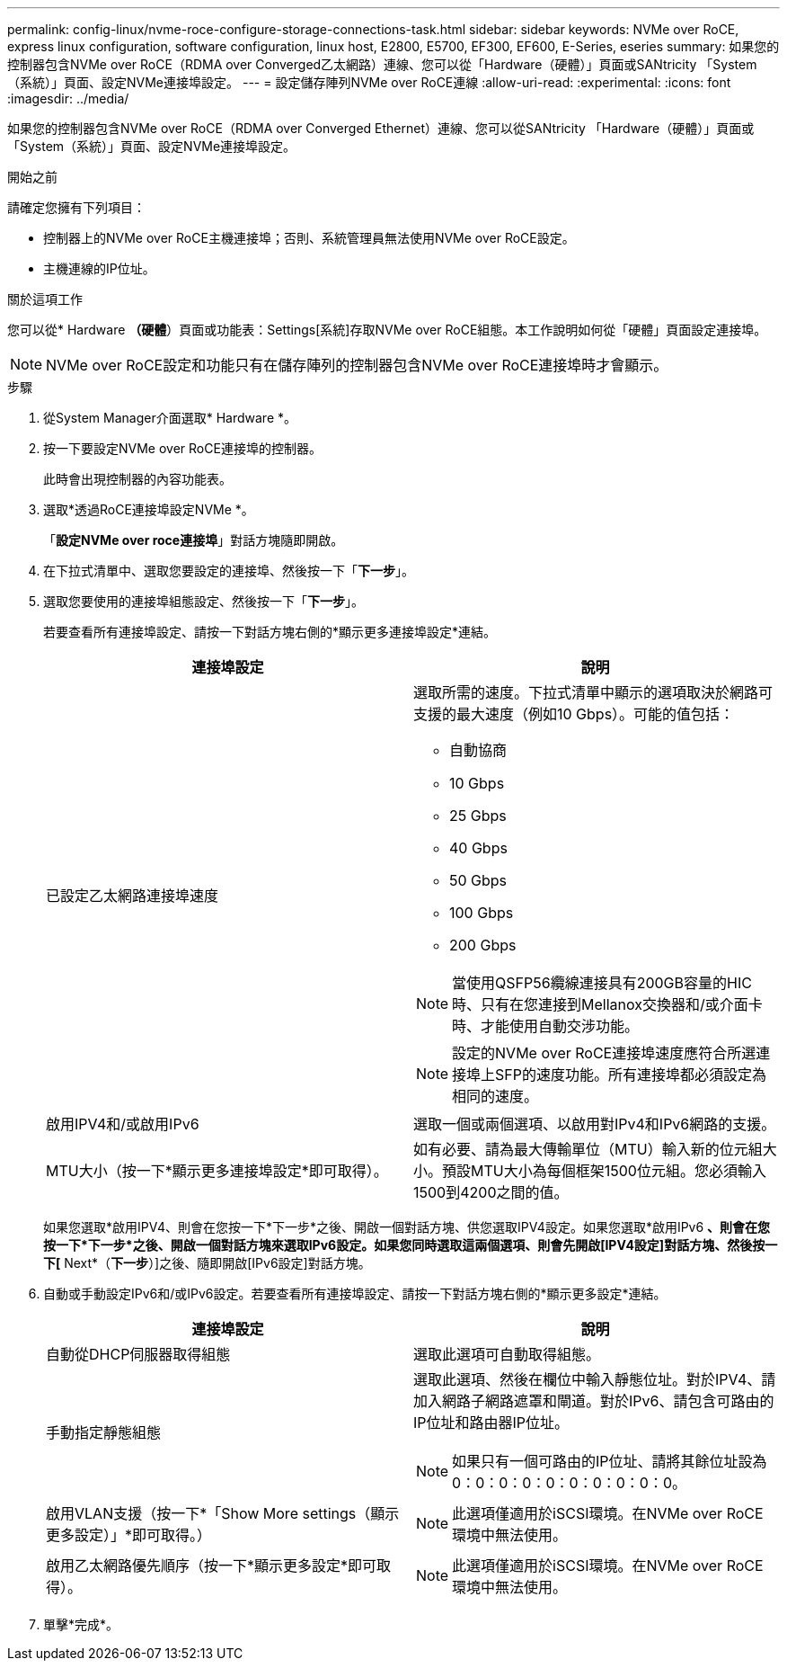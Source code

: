 ---
permalink: config-linux/nvme-roce-configure-storage-connections-task.html 
sidebar: sidebar 
keywords: NVMe over RoCE, express linux configuration, software configuration, linux host, E2800, E5700, EF300, EF600, E-Series, eseries 
summary: 如果您的控制器包含NVMe over RoCE（RDMA over Converged乙太網路）連線、您可以從「Hardware（硬體）」頁面或SANtricity 「System（系統）」頁面、設定NVMe連接埠設定。 
---
= 設定儲存陣列NVMe over RoCE連線
:allow-uri-read: 
:experimental: 
:icons: font
:imagesdir: ../media/


[role="lead"]
如果您的控制器包含NVMe over RoCE（RDMA over Converged Ethernet）連線、您可以從SANtricity 「Hardware（硬體）」頁面或「System（系統）」頁面、設定NVMe連接埠設定。

.開始之前
請確定您擁有下列項目：

* 控制器上的NVMe over RoCE主機連接埠；否則、系統管理員無法使用NVMe over RoCE設定。
* 主機連線的IP位址。


.關於這項工作
您可以從* Hardware *（硬體*）頁面或功能表：Settings[系統]存取NVMe over RoCE組態。本工作說明如何從「硬體」頁面設定連接埠。


NOTE: NVMe over RoCE設定和功能只有在儲存陣列的控制器包含NVMe over RoCE連接埠時才會顯示。

.步驟
. 從System Manager介面選取* Hardware *。
. 按一下要設定NVMe over RoCE連接埠的控制器。
+
此時會出現控制器的內容功能表。

. 選取*透過RoCE連接埠設定NVMe *。
+
「*設定NVMe over roce連接埠*」對話方塊隨即開啟。

. 在下拉式清單中、選取您要設定的連接埠、然後按一下「*下一步*」。
. 選取您要使用的連接埠組態設定、然後按一下「*下一步*」。
+
若要查看所有連接埠設定、請按一下對話方塊右側的*顯示更多連接埠設定*連結。

+
|===
| 連接埠設定 | 說明 


 a| 
已設定乙太網路連接埠速度
 a| 
選取所需的速度。下拉式清單中顯示的選項取決於網路可支援的最大速度（例如10 Gbps）。可能的值包括：

** 自動協商
** 10 Gbps
** 25 Gbps
** 40 Gbps
** 50 Gbps
** 100 Gbps
** 200 Gbps



NOTE: 當使用QSFP56纜線連接具有200GB容量的HIC時、只有在您連接到Mellanox交換器和/或介面卡時、才能使用自動交涉功能。


NOTE: 設定的NVMe over RoCE連接埠速度應符合所選連接埠上SFP的速度功能。所有連接埠都必須設定為相同的速度。



 a| 
啟用IPV4和/或啟用IPv6
 a| 
選取一個或兩個選項、以啟用對IPv4和IPv6網路的支援。



 a| 
MTU大小（按一下*顯示更多連接埠設定*即可取得）。
 a| 
如有必要、請為最大傳輸單位（MTU）輸入新的位元組大小。預設MTU大小為每個框架1500位元組。您必須輸入1500到4200之間的值。

|===
+
如果您選取*啟用IPV4、則會在您按一下*下一步*之後、開啟一個對話方塊、供您選取IPV4設定。如果您選取*啟用IPv6 *、則會在您按一下*下一步*之後、開啟一個對話方塊來選取IPv6設定。如果您同時選取這兩個選項、則會先開啟[IPV4設定]對話方塊、然後按一下[* Next*（*下一步*）]之後、隨即開啟[IPv6設定]對話方塊。

. 自動或手動設定IPv6和/或IPv6設定。若要查看所有連接埠設定、請按一下對話方塊右側的*顯示更多設定*連結。
+
|===
| 連接埠設定 | 說明 


 a| 
自動從DHCP伺服器取得組態
 a| 
選取此選項可自動取得組態。



 a| 
手動指定靜態組態
 a| 
選取此選項、然後在欄位中輸入靜態位址。對於IPV4、請加入網路子網路遮罩和閘道。對於IPv6、請包含可路由的IP位址和路由器IP位址。


NOTE: 如果只有一個可路由的IP位址、請將其餘位址設為0：0：0：0：0：0：0：0：0：0。



 a| 
啟用VLAN支援（按一下*「Show More settings（顯示更多設定）」*即可取得。）
 a| 

NOTE: 此選項僅適用於iSCSI環境。在NVMe over RoCE環境中無法使用。



 a| 
啟用乙太網路優先順序（按一下*顯示更多設定*即可取得）。
 a| 

NOTE: 此選項僅適用於iSCSI環境。在NVMe over RoCE環境中無法使用。

|===
. 單擊*完成*。


